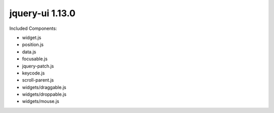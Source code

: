 jquery-ui 1.13.0
================

Included Components:

* widget.js
* position.js
* data.js
* focusable.js
* jquery-patch.js
* keycode.js
* scroll-parent.js
* widgets/draggable.js
* widgets/droppable.js
* widgets/mouse.js
